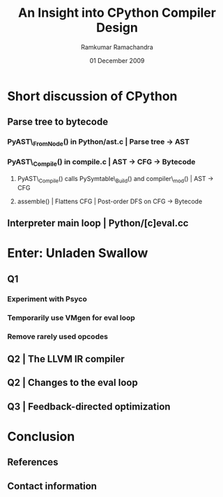 #+LaTeX_CLASS: beamer
#+LaTeX_HEADER: \mode<presentation>
#+LaTeX_HEADER: \usetheme{CambridgeUS}
#+LaTeX_HEADER: \usecolortheme{beaver}
#+LaTeX_HEADER: \setbeameroption{show notes}
#+LaTeX_HEADER: \institute{FOSS.IN/2009}
#+TITLE: An Insight into CPython Compiler Design
#+AUTHOR: Ramkumar Ramachandra
#+DATE: 01 December 2009

#+BEGIN_LaTeX
\def\newblock{\hskip .11em plus .33em minus .07em} % Hack to make BibTeX work with LaTeX
#+END_LaTeX

* Short discussion of CPython
** Parse tree to bytecode
*** PyAST\_FromNode() in Python/ast.c | Parse tree -$>$ AST
*** PyAST\_Compile() in compile.c | AST -$>$ CFG -$>$ Bytecode
**** PyAST\_Compile() calls PySymtable\_Build() and compiler\_mod() | AST -$>$ CFG
**** assemble() | Flattens CFG | Post-order DFS on CFG -$>$ Bytecode
     \note{ASDL: Zephyr described in Parser/asdl.py, generated in asdl\_c.py}
** Interpreter main loop | Python/[c]eval.cc
#+BEGIN_LaTeX
\begin{lstlisting}[language=C]
PyObject *PyEval_EvalFrameEx(PyFrameObject *f, int throwflag) {
  PyObject *result;
  result = PyEval_EvalFrame(f);
  return result;
}
\end{lstlisting}
\begin{lstlisting}[language=C]
PyObject *PyEval_EvalFrame(PyFrameObject *f)
{
  register PyObject **stack_pointer;  /* Next free slot */
  register unsigned char *next_instr;
  register int opcode;	/* Current opcode */
  register int oparg;	/* Current opcode argument, if any */
  PyObject *retval = NULL;	/* Return value */
  PyCodeObject *co;       /* Code object */
}
\end{lstlisting}
#+END_LaTeX
\note{Computed GOTO jumps to one of several labels based on the value of an expression}
    
* Enter: Unladen Swallow
** Q1
*** Experiment with Psyco
*** Temporarily use VMgen for eval loop
*** Remove rarely used opcodes
\note{Vmgen is a tool for writing efficient interpreters. It takes a simple virtual machine
description and generates efficient C code for dealing with the virtual machine code in 
various ways (in particular, executing it)}
** Q2 | The LLVM IR compiler
#+BEGIN_LaTeX
\begin{lstlisting}[language=C]
extern "C" _LlvmFunction *
_PyCode_ToLlvmIr(PyCodeObject *code)
{
  _LlvmFunction *wrapper = new _LlvmFunction();
  /* fbuilder refers to functions in llvm_fbuilder.cc */
  wrapper->lf_function = fbuilder.function();
  return wrapper;
}
\end{lstlisting}
#+END_LaTeX
\note{Python/llvm\_compile.c}
** Q2 | Changes to the eval loop
#+BEGIN_LaTeX
\begin{lstlisting}[language=C]
static int
mark_called_and_maybe_compile(PyCodeObject *co, PyFrameObject *f)
{
  co->co_hotness += 10;
  if (co->co_hotness > PY_HOTNESS_THRESHOLD) {
    if (co->co_llvm_function == NULL) {
      int target_optimization =
	std::max(Py_DEFAULT_JIT_OPT_LEVEL,
		 Py_OptimizeFlag);
      if (co->co_optimization < target_optimization) {
	// If the LLVM version of the function wasn't
	// created yet, setting the optimization level
	// will create it.
	r = _PyCode_ToOptimizedLlvmIr(co, target_optimization);
      }
    }
    if (co->co_native_function == NULL) {
      // Now try to JIT the IR function to machine code.
      co->co_native_function =
	_LlvmFunction_Jit(co->co_llvm_function);
    }
  }
  return 0;
}
\end{lstlisting}
#+END_LaTeX
** Q3 | Feedback-directed optimization
* Conclusion
** References
#+BEGIN_LaTeX
\nocite{*}
\bibliographystyle{acm}
\bibliography{unladen-swallow}
#+END_LaTeX
** Contact information
#+BEGIN_LaTeX
Ramkumar Ramachandra\\
artagnon@gmail.com\\
\url{http://artagnon.com}\\
Indian Institute of Technology, Kharagpur\\
Presentation source available on \url{http://github.com/artagnon/foss.in}
#+END_LaTeX
